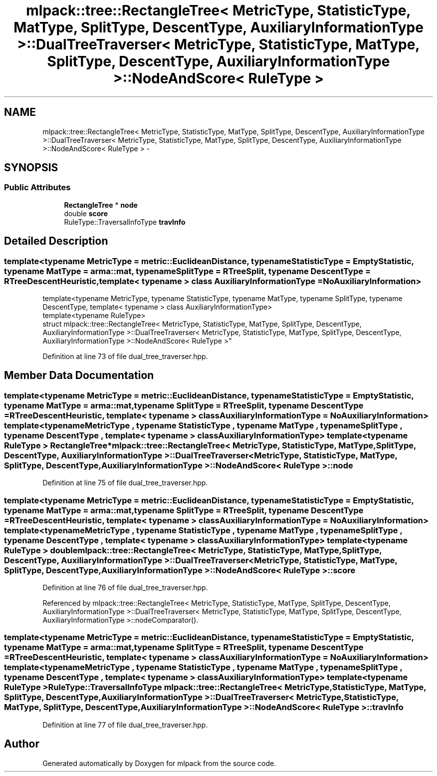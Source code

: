 .TH "mlpack::tree::RectangleTree< MetricType, StatisticType, MatType, SplitType, DescentType, AuxiliaryInformationType >::DualTreeTraverser< MetricType, StatisticType, MatType, SplitType, DescentType, AuxiliaryInformationType >::NodeAndScore< RuleType >" 3 "Sat Mar 25 2017" "Version master" "mlpack" \" -*- nroff -*-
.ad l
.nh
.SH NAME
mlpack::tree::RectangleTree< MetricType, StatisticType, MatType, SplitType, DescentType, AuxiliaryInformationType >::DualTreeTraverser< MetricType, StatisticType, MatType, SplitType, DescentType, AuxiliaryInformationType >::NodeAndScore< RuleType > \- 
.SH SYNOPSIS
.br
.PP
.SS "Public Attributes"

.in +1c
.ti -1c
.RI "\fBRectangleTree\fP * \fBnode\fP"
.br
.ti -1c
.RI "double \fBscore\fP"
.br
.ti -1c
.RI "RuleType::TraversalInfoType \fBtravInfo\fP"
.br
.in -1c
.SH "Detailed Description"
.PP 

.SS "template<typename MetricType = metric::EuclideanDistance, typename StatisticType = EmptyStatistic, typename MatType = arma::mat, typename SplitType = RTreeSplit, typename DescentType = RTreeDescentHeuristic, template< typename > class AuxiliaryInformationType = NoAuxiliaryInformation>
.br
template<typename MetricType, typename StatisticType, typename MatType, typename SplitType, typename DescentType, template< typename > class AuxiliaryInformationType>
.br
template<typename RuleType>
.br
struct mlpack::tree::RectangleTree< MetricType, StatisticType, MatType, SplitType, DescentType, AuxiliaryInformationType >::DualTreeTraverser< MetricType, StatisticType, MatType, SplitType, DescentType, AuxiliaryInformationType >::NodeAndScore< RuleType >"

.PP
Definition at line 73 of file dual_tree_traverser\&.hpp\&.
.SH "Member Data Documentation"
.PP 
.SS "template<typename MetricType  = metric::EuclideanDistance, typename StatisticType  = EmptyStatistic, typename MatType  = arma::mat, typename SplitType  = RTreeSplit, typename DescentType  = RTreeDescentHeuristic, template< typename > class AuxiliaryInformationType = NoAuxiliaryInformation> template<typename MetricType , typename StatisticType , typename MatType , typename SplitType , typename DescentType , template< typename > class AuxiliaryInformationType> template<typename RuleType > \fBRectangleTree\fP* \fBmlpack::tree::RectangleTree\fP< MetricType, StatisticType, MatType, \fBSplitType\fP, \fBDescentType\fP, AuxiliaryInformationType >::\fBDualTreeTraverser\fP< MetricType, StatisticType, MatType, \fBSplitType\fP, \fBDescentType\fP, AuxiliaryInformationType >::\fBNodeAndScore\fP< RuleType >::node"

.PP
Definition at line 75 of file dual_tree_traverser\&.hpp\&.
.SS "template<typename MetricType  = metric::EuclideanDistance, typename StatisticType  = EmptyStatistic, typename MatType  = arma::mat, typename SplitType  = RTreeSplit, typename DescentType  = RTreeDescentHeuristic, template< typename > class AuxiliaryInformationType = NoAuxiliaryInformation> template<typename MetricType , typename StatisticType , typename MatType , typename SplitType , typename DescentType , template< typename > class AuxiliaryInformationType> template<typename RuleType > double \fBmlpack::tree::RectangleTree\fP< MetricType, StatisticType, MatType, \fBSplitType\fP, \fBDescentType\fP, AuxiliaryInformationType >::\fBDualTreeTraverser\fP< MetricType, StatisticType, MatType, \fBSplitType\fP, \fBDescentType\fP, AuxiliaryInformationType >::\fBNodeAndScore\fP< RuleType >::score"

.PP
Definition at line 76 of file dual_tree_traverser\&.hpp\&.
.PP
Referenced by mlpack::tree::RectangleTree< MetricType, StatisticType, MatType, SplitType, DescentType, AuxiliaryInformationType >::DualTreeTraverser< MetricType, StatisticType, MatType, SplitType, DescentType, AuxiliaryInformationType >::nodeComparator()\&.
.SS "template<typename MetricType  = metric::EuclideanDistance, typename StatisticType  = EmptyStatistic, typename MatType  = arma::mat, typename SplitType  = RTreeSplit, typename DescentType  = RTreeDescentHeuristic, template< typename > class AuxiliaryInformationType = NoAuxiliaryInformation> template<typename MetricType , typename StatisticType , typename MatType , typename SplitType , typename DescentType , template< typename > class AuxiliaryInformationType> template<typename RuleType > RuleType::TraversalInfoType \fBmlpack::tree::RectangleTree\fP< MetricType, StatisticType, MatType, \fBSplitType\fP, \fBDescentType\fP, AuxiliaryInformationType >::\fBDualTreeTraverser\fP< MetricType, StatisticType, MatType, \fBSplitType\fP, \fBDescentType\fP, AuxiliaryInformationType >::\fBNodeAndScore\fP< RuleType >::travInfo"

.PP
Definition at line 77 of file dual_tree_traverser\&.hpp\&.

.SH "Author"
.PP 
Generated automatically by Doxygen for mlpack from the source code\&.

